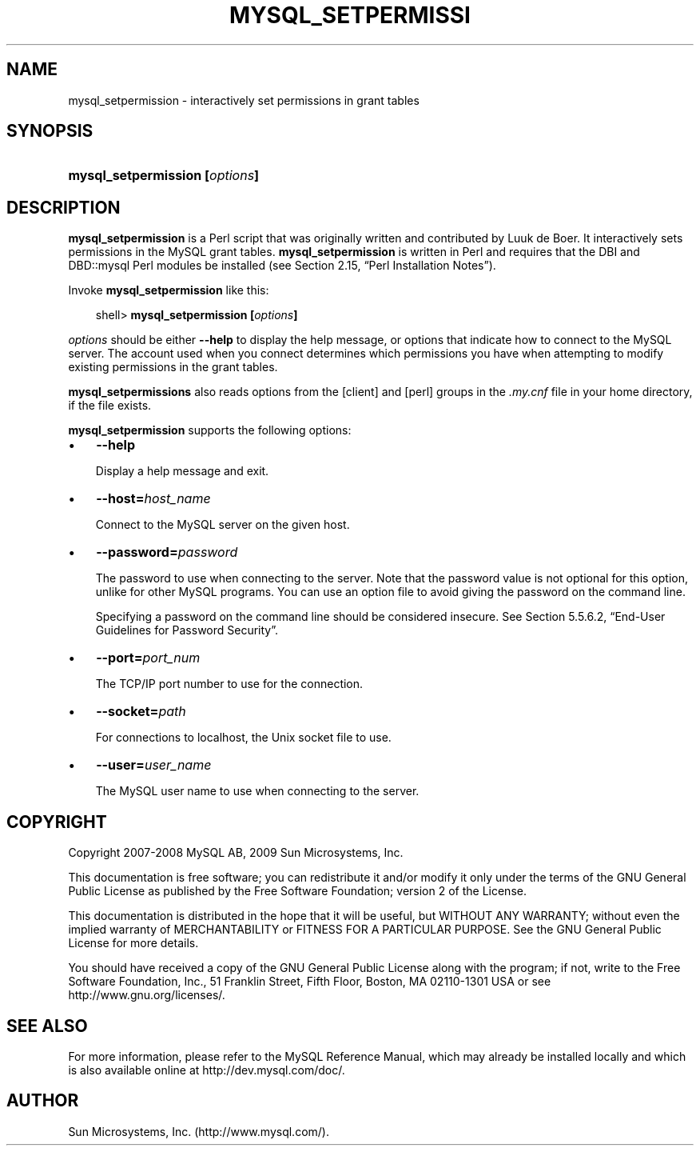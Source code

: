 .\"     Title: \fBmysql_setpermission\fR
.\"    Author: 
.\" Generator: DocBook XSL Stylesheets v1.70.1 <http://docbook.sf.net/>
.\"      Date: 06/16/2009
.\"    Manual: MySQL Database System
.\"    Source: MySQL 5.1
.\"
.TH "\fBMYSQL_SETPERMISSI" "1" "06/16/2009" "MySQL 5.1" "MySQL Database System"
.\" disable hyphenation
.nh
.\" disable justification (adjust text to left margin only)
.ad l
.SH "NAME"
mysql_setpermission \- interactively set permissions in grant tables
.SH "SYNOPSIS"
.HP 30
\fBmysql_setpermission [\fR\fB\fIoptions\fR\fR\fB]\fR
.SH "DESCRIPTION"
.PP
\fBmysql_setpermission\fR
is a Perl script that was originally written and contributed by Luuk de Boer. It interactively sets permissions in the MySQL grant tables.
\fBmysql_setpermission\fR
is written in Perl and requires that the
DBI
and
DBD::mysql
Perl modules be installed (see
Section\ 2.15, \(lqPerl Installation Notes\(rq).
.PP
Invoke
\fBmysql_setpermission\fR
like this:
.sp
.RS 3n
.nf
shell> \fBmysql_setpermission [\fR\fB\fIoptions\fR\fR\fB]\fR
.fi
.RE
.PP
\fIoptions\fR
should be either
\fB\-\-help\fR
to display the help message, or options that indicate how to connect to the MySQL server. The account used when you connect determines which permissions you have when attempting to modify existing permissions in the grant tables.
.PP
\fBmysql_setpermissions\fR
also reads options from the
[client]
and
[perl]
groups in the
\fI.my.cnf\fR
file in your home directory, if the file exists.
.PP
\fBmysql_setpermission\fR
supports the following options:
.TP 3n
\(bu
\fB\-\-help\fR
.sp
Display a help message and exit.
.TP 3n
\(bu
\fB\-\-host=\fR\fB\fIhost_name\fR\fR
.sp
Connect to the MySQL server on the given host.
.TP 3n
\(bu
\fB\-\-password=\fR\fB\fIpassword\fR\fR
.sp
The password to use when connecting to the server. Note that the password value is not optional for this option, unlike for other MySQL programs. You can use an option file to avoid giving the password on the command line.
.sp
Specifying a password on the command line should be considered insecure. See
Section\ 5.5.6.2, \(lqEnd\-User Guidelines for Password Security\(rq.
.TP 3n
\(bu
\fB\-\-port=\fR\fB\fIport_num\fR\fR
.sp
The TCP/IP port number to use for the connection.
.TP 3n
\(bu
\fB\-\-socket=\fR\fB\fIpath\fR\fR
.sp
For connections to
localhost, the Unix socket file to use.
.TP 3n
\(bu
\fB\-\-user=\fR\fB\fIuser_name\fR\fR
.sp
The MySQL user name to use when connecting to the server.
.SH "COPYRIGHT"
.PP
Copyright 2007\-2008 MySQL AB, 2009 Sun Microsystems, Inc.
.PP
This documentation is free software; you can redistribute it and/or modify it only under the terms of the GNU General Public License as published by the Free Software Foundation; version 2 of the License.
.PP
This documentation is distributed in the hope that it will be useful, but WITHOUT ANY WARRANTY; without even the implied warranty of MERCHANTABILITY or FITNESS FOR A PARTICULAR PURPOSE. See the GNU General Public License for more details.
.PP
You should have received a copy of the GNU General Public License along with the program; if not, write to the Free Software Foundation, Inc., 51 Franklin Street, Fifth Floor, Boston, MA 02110\-1301 USA or see http://www.gnu.org/licenses/.
.SH "SEE ALSO"
For more information, please refer to the MySQL Reference Manual,
which may already be installed locally and which is also available
online at http://dev.mysql.com/doc/.
.SH AUTHOR
Sun Microsystems, Inc. (http://www.mysql.com/).
